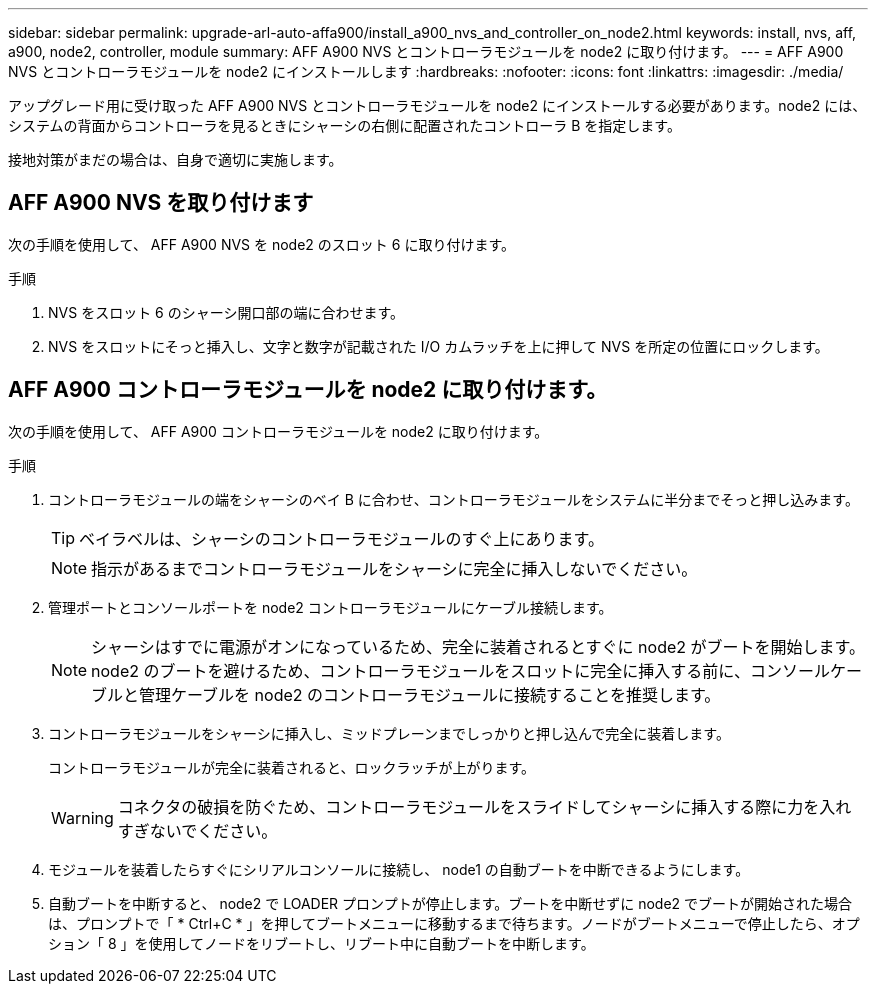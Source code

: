 ---
sidebar: sidebar 
permalink: upgrade-arl-auto-affa900/install_a900_nvs_and_controller_on_node2.html 
keywords: install, nvs, aff, a900, node2, controller, module 
summary: AFF A900 NVS とコントローラモジュールを node2 に取り付けます。 
---
= AFF A900 NVS とコントローラモジュールを node2 にインストールします
:hardbreaks:
:nofooter: 
:icons: font
:linkattrs: 
:imagesdir: ./media/


[role="lead"]
アップグレード用に受け取った AFF A900 NVS とコントローラモジュールを node2 にインストールする必要があります。node2 には、システムの背面からコントローラを見るときにシャーシの右側に配置されたコントローラ B を指定します。

接地対策がまだの場合は、自身で適切に実施します。



== AFF A900 NVS を取り付けます

次の手順を使用して、 AFF A900 NVS を node2 のスロット 6 に取り付けます。

.手順
. NVS をスロット 6 のシャーシ開口部の端に合わせます。
. NVS をスロットにそっと挿入し、文字と数字が記載された I/O カムラッチを上に押して NVS を所定の位置にロックします。




== AFF A900 コントローラモジュールを node2 に取り付けます。

次の手順を使用して、 AFF A900 コントローラモジュールを node2 に取り付けます。

.手順
. コントローラモジュールの端をシャーシのベイ B に合わせ、コントローラモジュールをシステムに半分までそっと押し込みます。
+

TIP: ベイラベルは、シャーシのコントローラモジュールのすぐ上にあります。

+

NOTE: 指示があるまでコントローラモジュールをシャーシに完全に挿入しないでください。

. 管理ポートとコンソールポートを node2 コントローラモジュールにケーブル接続します。
+

NOTE: シャーシはすでに電源がオンになっているため、完全に装着されるとすぐに node2 がブートを開始します。node2 のブートを避けるため、コントローラモジュールをスロットに完全に挿入する前に、コンソールケーブルと管理ケーブルを node2 のコントローラモジュールに接続することを推奨します。

. コントローラモジュールをシャーシに挿入し、ミッドプレーンまでしっかりと押し込んで完全に装着します。
+
コントローラモジュールが完全に装着されると、ロックラッチが上がります。

+

WARNING: コネクタの破損を防ぐため、コントローラモジュールをスライドしてシャーシに挿入する際に力を入れすぎないでください。

. モジュールを装着したらすぐにシリアルコンソールに接続し、 node1 の自動ブートを中断できるようにします。
. 自動ブートを中断すると、 node2 で LOADER プロンプトが停止します。ブートを中断せずに node2 でブートが開始された場合は、プロンプトで「 * Ctrl+C * 」を押してブートメニューに移動するまで待ちます。ノードがブートメニューで停止したら、オプション「 8 」を使用してノードをリブートし、リブート中に自動ブートを中断します。

